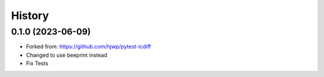History
-------

0.1.0 (2023-06-09)
~~~~~~~~~~~~~~~~~~

* Forked from: https://github.com/hjwp/pytest-icdiff
* Changed to use beeprint instead
* Fix Tests
